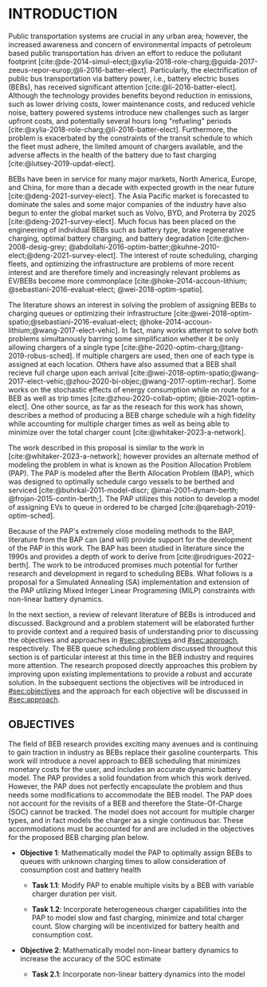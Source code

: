 * INTRODUCTION
:PROPERTIES:
:CUSTOM_ID: sec:introduction
:END:

Public transportation systems are crucial in any urban area; however, the increased awareness and concern of
environmental impacts of petroleum based public transportation has driven an effort to reduce the pollutant footprint
[cite:@de-2014-simul-elect;@xylia-2018-role-charg;@guida-2017-zeeus-repor-europ;@li-2016-batter-elect]. Particularly,
the electrification of public bus transportation via battery power, i.e., battery electric buses (BEBs), has received
significant attention [cite:@li-2016-batter-elect]. Although the technology provides benefits beyond reduction in
emissions, such as lower driving costs, lower maintenance costs, and reduced vehicle noise, battery powered systems
introduce new challenges such as larger upfront costs, and potentially several hours long "refueling" periods
[cite:@xylia-2018-role-charg;@li-2016-batter-elect]. Furthermore, the problem is exacerbated by the constraints of the
transit schedule to which the fleet must adhere, the limited amount of chargers available, and the adverse affects in
the health of the battery due to fast charging [cite:@lutsey-2019-updat-elect].

BEBs have been in service for many major markets, North America, Europe, and China, for more than a decade with expected
growth in the near future [cite:@deng-2021-survey-elect]. The Asia Pacific market is forecasted to dominate the sales
and some major companies of the industry have also begun to enter the global market such as Volvo, BYD, and Proterra by
2025 [cite:@deng-2021-survey-elect]. Much focus has been placed on the engineering of individual BEBs such as battery
type, brake regenerative charging, optimal battery charging, and battery degradation [cite:@chen-2008-desig-grey;
@abdollahi-2016-optim-batter;@kuhne-2010-elect;@deng-2021-survey-elect]. The interest of route scheduling, charging
fleets, and optimizing the infrastructure are problems of more recent interest and are therefore timely and increasingly
relevant problems as EV/BEBs become more commonplace [cite:@hoke-2014-accoun-lithium; @sebastiani-2016-evaluat-elect;
@wei-2018-optim-spatio].

The literature shows an interest in solving the problem of assigning BEBs to charging queues or optimizing their
infrastructure [cite:@wei-2018-optim-spatio;@sebastiani-2016-evaluat-elect;
@hoke-2014-accoun-lithium;@wang-2017-elect-vehic]. In fact, many works attempt to solve both problems simultanously
barring some simplification whether it be only allowing chargers of a single type
[cite:@he-2020-optim-charg;@tang-2019-robus-sched]. If multiple chargers are used, then one of each type is assigned at
each location. Others have also assumed that a BEB shall recieve full charge upon each arrival
[cite:@wei-2018-optim-spatio;@wang-2017-elect-vehic;@zhou-2020-bi-objec;@wang-2017-optim-rechar]. Some works on the
stochastic effects of energy consumption while on route for a BEB as well as trip times [cite:@zhou-2020-collab-optim;
@bie-2021-optim-elect]. One other source, as far as the reseach for this work has shown, describes a method of producing
a BEB charge schedule wih a high fidelity while accounting for multiple charger times as well as being able to minimize
over the total charger count [cite:@whitaker-2023-a-network].

The work described in this proposal is similar to the work in [cite:@whitaker-2023-a-network]; however provides an
alternate method of modeling the problem in what is known as the Position Allocation Problem (PAP). The PAP is modeled
after the Berth Allocation Problem (BAP), which was designed to optimally schedule cargo vessels to be berthed and
serviced [cite:@buhrkal-2011-model-discr; @imai-2001-dynam-berth; @frojan-2015-contin-berth;]. The PAP utilizes this
notion to develop a model of assigning EVs to queue in ordered to be charged [cite:@qarebagh-2019-optim-sched].

Because of the PAP's extremely close modeling methods to the BAP, literature from the BAP can (and will) provide support
for the development of the PAP in this work. The BAP has been studied in literature since the 1990s and provides a depth
of work to derive from [cite:@rodrigues-2022-berth]. The work to be introduced promises much potential for further
research and development in regard to scheduling BEBs. What follows is a proposal for a Simulated Annealing (SA)
implementation and extension of the PAP utilizing Mixed Integer Linear Programming (MILP) constraints with non-linear
battery dynamics.

In the next section, a review of relevant literature of BEBs is introduced and discussed. Background and a problem
statement will be elaborated further to provide context and a required basis of understanding prior to discussing the
objectives and approaches in [[#sec:objectives]] and [[#sec:approach]], respectively. The BEB queue scheduling problem discussed
throughout this section is of particular interest at this time in the BEB industry and requires more attention. The
research proposed directly approaches this problem by improving upon existing implementations to provide a robust and
accurate solution. In the subsequent sections the objectives will be introduced in [[#sec:objectives]] and the approach for
each objective will be discussed in [[#sec:approach]].

** OBJECTIVES
:PROPERTIES:
:CUSTOM_ID: sec:objectives
:END:

The field of BEB research provides exciting many avenues and is continuing to gain traction in industry as BEBs replace
their gasoline counterparts. This work will introduce a novel approach to BEB scheduling that minimizes monetary costs
for the user, and includes an accurate dynamic battery model. The PAP provides a solid foundation from which this work
derived. However, the PAP does not perfectly encapsulate the problem and thus needs some modifications to accommodate
the BEB model. The PAP does not account for the revisits of a BEB and therefore the State-Of-Charge (SOC) cannot be
tracked. The model does not account for multiple charger types, and in fact models the charger as a single continuous
bar. These accommodations must be accounted for and are included in the objectives for the proposed BEB charging plan
below.

- *Objective 1*: Mathematically model the PAP to optimally assign BEBs to queues with unknown charging times to allow consideration of consumption cost and battery health

  - *Task 1.1*: Modify PAP to enable multiple visits by a BEB with variable charger duration per visit.

  - *Task 1.2*: Incorporate heterogeneous charger capabilities into the PAP to model slow and fast charging, minimize
    and total charger count. Slow charging will be incentivized for battery health and consumption cost.

- *Objective 2*: Mathematically model non-linear battery dynamics to increase the accuracy of the SOC estimate

  - *Task 2.1*: Incorporate non-linear battery dynamics into the model
